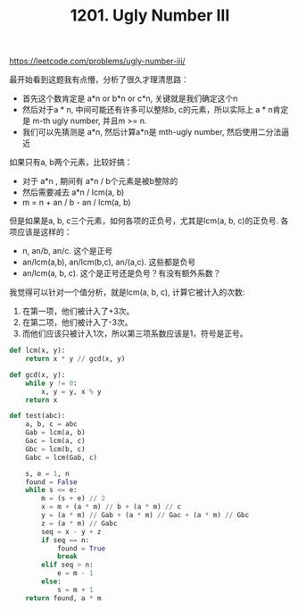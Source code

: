 #+title: 1201. Ugly Number III

https://leetcode.com/problems/ugly-number-iii/

最开始看到这题我有点懵，分析了很久才理清思路：
- 首先这个数肯定是 a*n or b*n or c*n, 关键就是我们确定这个n
- 然后对于a * n, 中间可能还有许多可以整除b, c的元素，所以实际上 a * n肯定是 m-th ugly number, 并且m >= n.
- 我们可以先猜测是 a*n, 然后计算a*n是 mth-ugly number, 然后使用二分法逼近

如果只有a, b两个元素，比较好搞：
- 对于 a*n , 期间有 a*n / b个元素是被b整除的
- 然后需要减去 a*n / lcm(a, b)
- m = n + an / b - an / lcm(a, b)

但是如果是a, b, c三个元素，如何各项的正负号，尤其是lcm(a, b, c)的正负号. 各项应该是这样的：
- n, an/b, an/c. 这个是正号
- an/lcm(a,b), an/lcm(b,c), an/(a,c). 这些都是负号
- an/lcm(a, b, c). 这个是正号还是负号？有没有额外系数？

我觉得可以针对一个值分析，就是lcm(a, b, c), 计算它被计入的次数:
1. 在第一项，他们被计入了+3次。
2. 在第二项，他们被计入了-3次。
3. 而他们应该只被计入1次，所以第三项系数应该是1，符号是正号。

#+BEGIN_SRC python
        def lcm(x, y):
            return x * y // gcd(x, y)

        def gcd(x, y):
            while y != 0:
                x, y = y, x % y
            return x

        def test(abc):
            a, b, c = abc
            Gab = lcm(a, b)
            Gac = lcm(a, c)
            Gbc = lcm(b, c)
            Gabc = lcm(Gab, c)

            s, e = 1, n
            found = False
            while s <= e:
                m = (s + e) // 2
                x = m + (a * m) // b + (a * m) // c
                y = (a * m) // Gab + (a * m) // Gac + (a * m) // Gbc
                z = (a * m) // Gabc
                seq = x - y + z
                if seq == n:
                    found = True
                    break
                elif seq > n:
                    e = m - 1
                else:
                    s = m + 1
            return found, a * m
#+END_SRC
